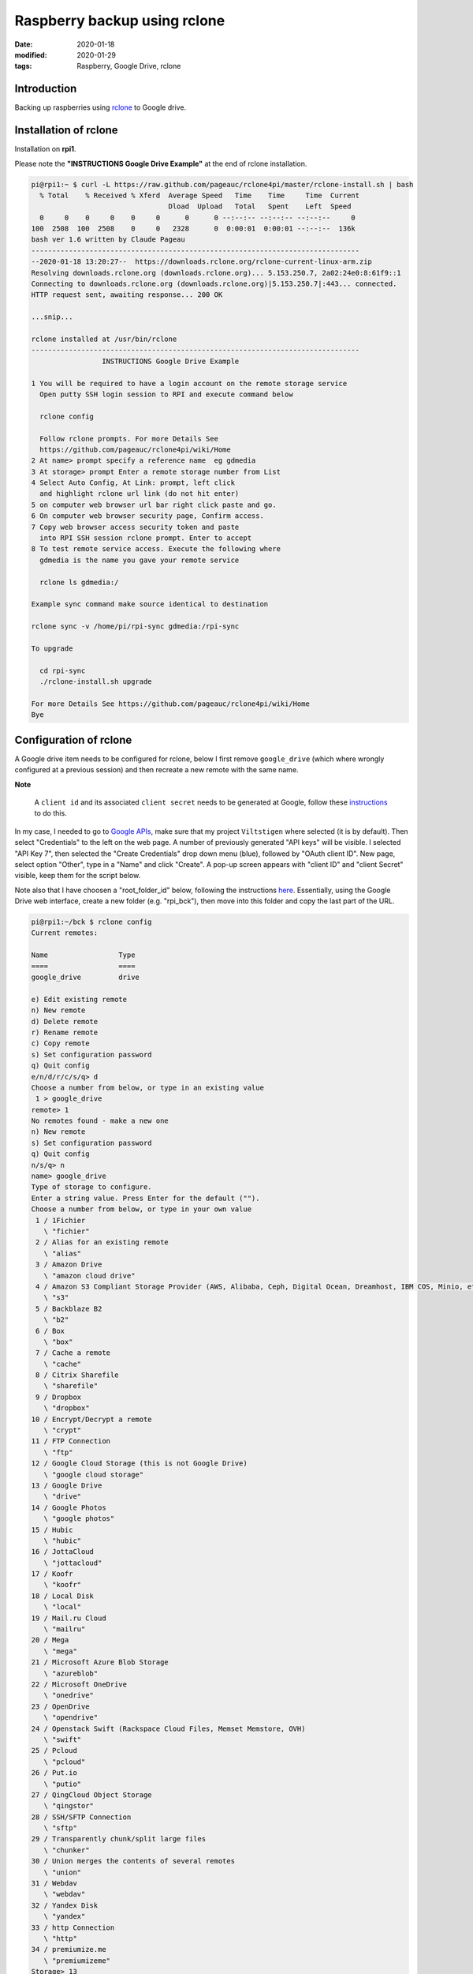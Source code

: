 Raspberry backup using rclone
*****************************

:date: 2020-01-18
:modified: 2020-01-29
:tags: Raspberry, Google Drive, rclone

Introduction
============
Backing up raspberries using `rclone <https://rclone.org/drive/>`_ to Google drive.

Installation of rclone
======================
Installation on **rpi1**.

Please note the **"INSTRUCTIONS Google Drive Example"** at the end of rclone installation.

.. code-block:: bash

    pi@rpi1:~ $ curl -L https://raw.github.com/pageauc/rclone4pi/master/rclone-install.sh | bash
      % Total    % Received % Xferd  Average Speed   Time    Time     Time  Current
                                     Dload  Upload   Total   Spent    Left  Speed
      0     0    0     0    0     0      0      0 --:--:-- --:--:-- --:--:--     0
    100  2508  100  2508    0     0   2328      0  0:00:01  0:00:01 --:--:--  136k
    bash ver 1.6 written by Claude Pageau
    -------------------------------------------------------------------------------
    --2020-01-18 13:20:27--  https://downloads.rclone.org/rclone-current-linux-arm.zip
    Resolving downloads.rclone.org (downloads.rclone.org)... 5.153.250.7, 2a02:24e0:8:61f9::1
    Connecting to downloads.rclone.org (downloads.rclone.org)|5.153.250.7|:443... connected.
    HTTP request sent, awaiting response... 200 OK

    ...snip...

    rclone installed at /usr/bin/rclone
    -------------------------------------------------------------------------------
                     INSTRUCTIONS Google Drive Example

    1 You will be required to have a login account on the remote storage service
      Open putty SSH login session to RPI and execute command below

      rclone config

      Follow rclone prompts. For more Details See
      https://github.com/pageauc/rclone4pi/wiki/Home
    2 At name> prompt specify a reference name  eg gdmedia
    3 At storage> prompt Enter a remote storage number from List
    4 Select Auto Config, At Link: prompt, left click
      and highlight rclone url link (do not hit enter)
    5 on computer web browser url bar right click paste and go.
    6 On computer web browser security page, Confirm access.
    7 Copy web browser access security token and paste
      into RPI SSH session rclone prompt. Enter to accept
    8 To test remote service access. Execute the following where
      gdmedia is the name you gave your remote service

      rclone ls gdmedia:/

    Example sync command make source identical to destination

    rclone sync -v /home/pi/rpi-sync gdmedia:/rpi-sync

    To upgrade

      cd rpi-sync
      ./rclone-install.sh upgrade

    For more Details See https://github.com/pageauc/rclone4pi/wiki/Home
    Bye

Configuration of rclone
=======================
A Google drive item needs to be configured for rclone, below I first remove ``google_drive`` (which where wrongly
configured at a previous session) and then recreate a new remote with the same name.

**Note**

    A ``client id`` and its associated ``client secret`` needs to be generated at Google, follow these
    `instructions <https://rclone.org/drive/#making-your-own-client-id>`_ to do this.

In my case, I needed to go to `Google APIs <https://console.developers.google.com/>`_, make sure that my project
``Viltstigen`` where selected (it is by default). Then select "Credentials" to the left on the web page. A number of
previously generated "API keys" will be visible. I selected "API Key 7", then selected the "Create Credentials" drop
down menu (blue), followed by "OAuth client ID". New page, select option "Other", type in a "Name" and click "Create".
A pop-up screen appears with "client ID" and "client Secret" visible, keep them for the script below.

Note also that I have choosen a "root_folder_id" below, following the instructions
`here <https://rclone.org/drive/#root-folder-id>`_. Essentially, using the Google Drive web interface, create a new
folder (e.g. "rpi_bck"), then move into this folder and copy the last part of the URL.

.. code-block:: bash

    pi@rpi1:~/bck $ rclone config
    Current remotes:

    Name                 Type
    ====                 ====
    google_drive         drive

    e) Edit existing remote
    n) New remote
    d) Delete remote
    r) Rename remote
    c) Copy remote
    s) Set configuration password
    q) Quit config
    e/n/d/r/c/s/q> d
    Choose a number from below, or type in an existing value
     1 > google_drive
    remote> 1
    No remotes found - make a new one
    n) New remote
    s) Set configuration password
    q) Quit config
    n/s/q> n
    name> google_drive
    Type of storage to configure.
    Enter a string value. Press Enter for the default ("").
    Choose a number from below, or type in your own value
     1 / 1Fichier
       \ "fichier"
     2 / Alias for an existing remote
       \ "alias"
     3 / Amazon Drive
       \ "amazon cloud drive"
     4 / Amazon S3 Compliant Storage Provider (AWS, Alibaba, Ceph, Digital Ocean, Dreamhost, IBM COS, Minio, etc)
       \ "s3"
     5 / Backblaze B2
       \ "b2"
     6 / Box
       \ "box"
     7 / Cache a remote
       \ "cache"
     8 / Citrix Sharefile
       \ "sharefile"
     9 / Dropbox
       \ "dropbox"
    10 / Encrypt/Decrypt a remote
       \ "crypt"
    11 / FTP Connection
       \ "ftp"
    12 / Google Cloud Storage (this is not Google Drive)
       \ "google cloud storage"
    13 / Google Drive
       \ "drive"
    14 / Google Photos
       \ "google photos"
    15 / Hubic
       \ "hubic"
    16 / JottaCloud
       \ "jottacloud"
    17 / Koofr
       \ "koofr"
    18 / Local Disk
       \ "local"
    19 / Mail.ru Cloud
       \ "mailru"
    20 / Mega
       \ "mega"
    21 / Microsoft Azure Blob Storage
       \ "azureblob"
    22 / Microsoft OneDrive
       \ "onedrive"
    23 / OpenDrive
       \ "opendrive"
    24 / Openstack Swift (Rackspace Cloud Files, Memset Memstore, OVH)
       \ "swift"
    25 / Pcloud
       \ "pcloud"
    26 / Put.io
       \ "putio"
    27 / QingCloud Object Storage
       \ "qingstor"
    28 / SSH/SFTP Connection
       \ "sftp"
    29 / Transparently chunk/split large files
       \ "chunker"
    30 / Union merges the contents of several remotes
       \ "union"
    31 / Webdav
       \ "webdav"
    32 / Yandex Disk
       \ "yandex"
    33 / http Connection
       \ "http"
    34 / premiumize.me
       \ "premiumizeme"
    Storage> 13
    ** See help for drive backend at: https://rclone.org/drive/ **

    Google Application Client Id
    Setting your own is recommended.
    See https://rclone.org/drive/#making-your-own-client-id for how to create your own.
    If you leave this blank, it will use an internal key which is low performance.
    Enter a string value. Press Enter for the default ("").
    client_id> 929026972983-ngnatjtaijm1hc18s2kg6rkcktjv4od8.apps.googleusercontent.com
    Google Application Client Secret
    Setting your own is recommended.
    Enter a string value. Press Enter for the default ("").
    client_secret> ADn... [secret]
    Scope that rclone should use when requesting access from drive.
    Enter a string value. Press Enter for the default ("").
    Choose a number from below, or type in your own value
     1 / Full access all files, excluding Application Data Folder.
       \ "drive"
     2 / Read-only access to file metadata and file contents.
       \ "drive.readonly"
       / Access to files created by rclone only.
     3 | These are visible in the drive website.
       | File authorization is revoked when the user deauthorizes the app.
       \ "drive.file"
       / Allows read and write access to the Application Data folder.
     4 | This is not visible in the drive website.
       \ "drive.appfolder"
       / Allows read-only access to file metadata but
     5 | does not allow any access to read or download file content.
       \ "drive.metadata.readonly"
    scope> 3
    ID of the root folder
    Leave blank normally.

    Fill in to access "Computers" folders (see docs), or for rclone to use
    a non root folder as its starting point.

    Note that if this is blank, the first time rclone runs it will fill it
    in with the ID of the root folder.

    Enter a string value. Press Enter for the default ("").
    root_folder_id> 1fMjA9uqc7cqphmsdW7DUhmdFQ9Ib44Ti
    Service Account Credentials JSON file path
    Leave blank normally.
    Needed only if you want use SA instead of interactive login.
    Enter a string value. Press Enter for the default ("").
    service_account_file>
    Edit advanced config? (y/n)
    y) Yes
    n) No
    y/n> n
    Remote config
    Use auto config?
     * Say Y if not sure
     * Say N if you are working on a remote or headless machine
    y) Yes
    n) No
    y/n> n
    If your browser doesn't open automatically go to the following link: https://accounts.google.com/o/oauth2/auth?access_type=offline&client_id=929026972983-ngnatjtaijm1hc18s2kg6rkcktjv4od8.apps.googleusercontent.com&redirect_uri=urn%3Aietf%3Awg%3Aoauth%3A2.0%3Aoob&response_type=code&scope=https%3A%2F%2Fwww.googleapis.com%2Fauth%2Fdrive.file&state=zNJXAabBYq3h47mRFBBDPQ
    Log in and authorize rclone for access
    Enter verification code> 4/vgFZnvkQPNbnaZsTLaUsrylS7feY0vhiJIFIuT19GzQl9pAQd9oCeag
    Configure this as a team drive?
    y) Yes
    n) No
    y/n> n
    --------------------
    [google_drive]
    type = drive
    client_id = 929026972983-ngnatjtaijm1hc18s2kg6rkcktjv4od8.apps.googleusercontent.com
    client_secret = ADnKctAeKLK-BUrRiimgg4Np
    scope = drive.file
    root_folder_id = 1fMjA9uqc7cqphmsdW7DUhmdFQ9Ib44Ti
    token = {"access_token":"ya29.Il-6B94wEV6RU36hajNWRva4xAUWO_FoUfOBGI3iWAMyPRZr5ZIFO9sadE-oBksypv5vWVEUVNSQDIvPFX1TriqfGgjtdOlEG102-1mAeTfALnBUuOhtZ7rqpff4dXOPsg","token_type":"Bearer","refresh_token":"1//0c_Fz_obvU3LpCgYIARAAGAwSNwF-L9IrWuIw7flrX2ggHHLPNoS2PL7vALudrrE1NYJmIghUfeRoIUXg9qyINwRAcf62Ps7yGoo","expiry":"2020-01-18T17:09:31.820516378+01:00"}
    --------------------
    y) Yes this is OK
    e) Edit this remote
    d) Delete this remote
    y/e/d> y
    Current remotes:

    Name                 Type
    ====                 ====
    google_drive         drive

    e) Edit existing remote
    n) New remote
    d) Delete remote
    r) Rename remote
    c) Copy remote
    s) Set configuration password
    q) Quit config
    e/n/d/r/c/s/q> q

Now try rclone by copying a file (e.g. "backup.log") to "google_drive" and create a new folder "rpi1". Then list
content in "google_drive", folder "rpi" to verify that the file is there. Finally list folders visible in "google_drive".

.. code-block:: bash

    pi@rpi1:~/bck $ rclone copy backup.log google_drive:rpi1
    pi@rpi1:~/bck $ rclone ls google_drive:rpi1
      1104214 backup.log
    pi@rpi1:~/bck $ rclone lsd google_drive:
              -1 2020-01-18 16:10:44        -1 rpi1

Backup
======
Now ``rclone`` can be used to backup files to Google Drive.

rpi1 backup
-----------
**rpi1** have an additional USB memory installed. Production data is stored in Mongo database.

Plug the USB memory into a USB port and it should be automatically mounted by the raspberry on ``/dev/sda*``,
for example ``/dev/sda1``.

To check availability do

.. code-block:: bash

    $ sudo lsblk -f

    NAME        FSTYPE LABEL    UUID                                 MOUNTPOINT
    sda
    └─sda1      vfat            8F3F-8E75                            /media/pi/8F3F-8E75
    mmcblk0
    ├─mmcblk0p1 vfat   RECOVERY 6363-3634
    ├─mmcblk0p2
    ├─mmcblk0p5 ext4   SETTINGS 444485b7-f8cb-4f4c-8b9a-6fedf94efed1 /media/pi/SETTINGS
    ├─mmcblk0p6 vfat   boot     0181-4B93                            /boot
    └─mmcblk0p7 ext4   root     65b49769-3b56-43b9-b037-bf4a8da3a41a /

Note the mount point for the USB memory stick ``/media/pi/8F3F-8E75``, make a softlink for more convenient access,
for example ``$ ln -s /media/pi/8F3F-8E75/ /home/pi/bck/``.

If needed format the USB memory stick through ``$ sudo mkfs.vfat /dev/sda1 -n untitled``.
If the mkfs.vfat command is not available install "dosfstools" first through ``$ sudo apt-get install dosfstools``.

Now add the following content into a file named backup.sh:

.. code-block:: bash

    #!/usr/bin/env bash
    #
    # Daily backup from /etc/crontab
    #
    # Adopted from <https://help.ubuntu.com/lts/serverguide/backup-shellscripts.html>
    # and <http://www.tldp.org/LDP/solrhe/Securing-  Optimizing-Linux-RH-Edition-v1.3/chap29sec306.html>
    #
    # To list: tar -tzvf /home/pi/bck/host-Monday.tgz
    # To restore: tar -xzvf /home/pi/bck/host-Monday.tgz -C /tmp etc/hosts (restore /etc/hosts file to /etc/tmp/hosts)
    # Notice the leading "/" is left off the path of the file to restore.
    # To restore all (overwrites everything):
    #   cd
    #   sudo tar -xzvf /home/pi/bck/host-Monday.tgz

    # What to backup
    backup_files="/home/pi/.ssh /home/pi/app"

    # Where to backup to.
    # Note, this is a softlinked directory to /media/pi/8F3F-8E75/bck which resides on a separate USB  flash memory
    dest="/home/pi/bck"

    # Create archive filename.
    day=$(date +%A)
    hostname=$(hostname -s)
    archive_file="$hostname-$day.tgz"

    # Print start status message.
    echo "-----"
    echo "Backing up $backup_files to $dest/$archive_file"
    date
    echo

    # Backup the files using tar.
    tar czf $dest/$archive_file $backup_files

    # Print end status message.
    echo
    echo "Backup finished"
    date

    # Long listing of files in $dest to check file sizes.
    ls -lh $dest/
    echo "-----"

Then do ``$ chmod a+x backup.sh``, the script is executed through user crontab (not /etc/crontab) by inserting this line

.. code-block:: bash

    00 2    * * *   sh /home/pi/rpi1/app/RPiscripts/backup.sh >> /home/pi/bck/backup.log 2>&1

Thus, by 2:00am the script is executed. Note that the folder ``home/pi/app`` is included although no production data
is there. I then upload to Google Drive by this line in the same crontab at 4:00am.

.. code-block:: bash

    00 4    * * *   rclone sync /home/pi/bck/ google_drive:rpi1

rpi3 backup
-----------
For **rpi3** I have 2 files that is of "production type", ie generated by a program. These are synched to Google Drive
once per hour from crontab entries

.. code-block:: bash

    0 * * * * rclone sync /home/pi/app/spots/radar/spots_stats.json google_drive:spots
    0 * * * * rclone sync /home/pi/app/spots/radar/spots_stats.json.1 google_drive:spots

**Note**

    When google_drive is setup when installing rclone on **rpi3**, the root is different compared to **rpi1**.
    For **rpi3** it points to ``rpi_bck/rpi3`` on Google Drive, while for **rpi1** it points to ```rpi_bck``.
    Thus, for **rpi1** an additional suffix is needed to store files at ``rpi_bck/rpi1`` by using ``google_drive:rpi1``
    in rclone commands on **rpi1** compared to **rpi3**.
